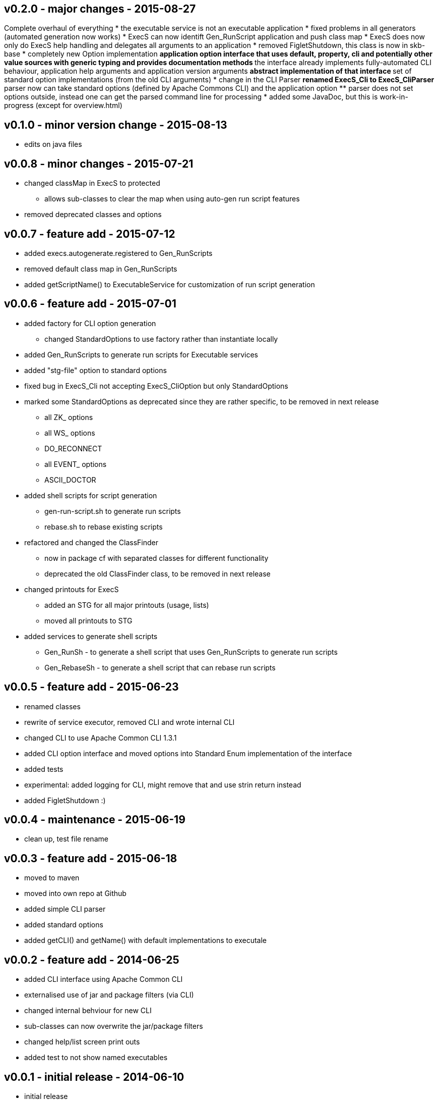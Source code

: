 v0.2.0 - major changes - 2015-08-27
-----------------------------------
Complete overhaul of everything
* the executable service is not an executable application
* fixed problems in all generators (automated generation now works)
* ExecS can now identift Gen_RunScript application and push class map
* ExecS does now only do ExecS help handling and delegates all arguments to an application
* removed FigletShutdown, this class is now in skb-base
* completely new Option implementation
	** application option interface that uses default, property, cli and potentially other value sources with generic typing and provides documentation methods
	** the interface already implements fully-automated CLI behaviour, application help arguments and application version arguments
	** abstract implementation of that interface
	** set of standard option implementations (from the old CLI arguments)
* change in the CLI Parser
	** renamed ExecS_Cli to ExecS_CliParser
	** parser now can take standard options (defined by Apache Commons CLI) and the application option
	** parser does not set options outside, instead one can get the parsed command line for processing
* added some JavaDoc, but this is work-in-progress (except for overview.html)


v0.1.0 - minor version change - 2015-08-13
------------------------------------------
* edits on java files


v0.0.8 - minor changes - 2015-07-21
-----------------------------------
* changed classMap in ExecS to protected
	** allows sub-classes to clear the map when using auto-gen run script features
* removed deprecated classes and options


v0.0.7 - feature add - 2015-07-12
---------------------------------
* added execs.autogenerate.registered to Gen_RunScripts
* removed default class map in Gen_RunScripts
* added getScriptName() to ExecutableService for customization of run script generation


v0.0.6 - feature add - 2015-07-01
---------------------------------
* added factory for CLI option generation
  ** changed StandardOptions to use factory rather than instantiate locally
* added Gen_RunScripts to generate run scripts for Executable services
* added "stg-file" option to standard options
* fixed bug in ExecS_Cli not accepting ExecS_CliOption but only StandardOptions
* marked some StandardOptions as deprecated since they are rather specific, to be removed in next release
  ** all ZK_ options
  ** all WS_ options
  ** DO_RECONNECT
  ** all EVENT_ options
  ** ASCII_DOCTOR
* added shell scripts for script generation
  ** gen-run-script.sh to generate run scripts
  ** rebase.sh to rebase existing scripts
* refactored and changed the ClassFinder
  ** now in package cf with separated classes for different functionality
  ** deprecated the old ClassFinder class, to be removed in next release
* changed printouts for ExecS
  ** added an STG for all major printouts (usage, lists)
  ** moved all printouts to STG
* added services to generate shell scripts
  ** Gen_RunSh - to generate a shell script that uses Gen_RunScripts to generate run scripts
  ** Gen_RebaseSh - to generate a shell script that can rebase run scripts


v0.0.5 - feature add - 2015-06-23
---------------------------------
* renamed classes
* rewrite of service executor, removed CLI and wrote internal CLI
* changed CLI to use Apache Common CLI 1.3.1
* added CLI option interface and moved options into Standard Enum implementation of the interface
* added tests
* experimental: added logging for CLI, might remove that and use strin return instead
* added FigletShutdown :)


v0.0.4 - maintenance - 2015-06-19
---------------------------------
* clean up, test file rename


v0.0.3 - feature add - 2015-06-18
---------------------------------
* moved to maven
* moved into own repo at Github
* added simple CLI parser
* added standard options
* added getCLI() and getName() with default implementations to executale


v0.0.2 - feature add - 2014-06-25
---------------------------------
* added CLI interface using Apache Common CLI
* externalised use of jar and package filters (via CLI)
* changed internal behviour for new CLI
* sub-classes can now overwrite the jar/package filters
* changed help/list screen print outs
* added test to not show named executables


v0.0.1 - initial release - 2014-06-10
-------------------------------------
* initial release
